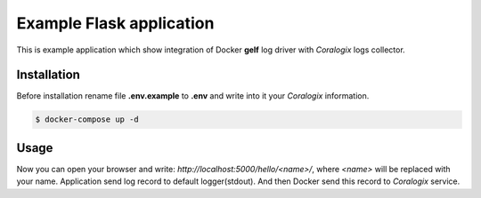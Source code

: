 Example Flask application
=========================

This is example application which show integration of Docker **gelf** log driver with *Coralogix* logs collector.

Installation
------------

Before installation rename file **.env.example** to **.env** and write into it your *Coralogix* information.

.. code-block:: bash

    $ docker-compose up -d

Usage
-----

Now you can open your browser and write: *http://localhost:5000/hello/<name>/*, where *<name>* will be replaced with your name.
Application send log record to default logger(stdout).
And then Docker send this record to *Coralogix* service.